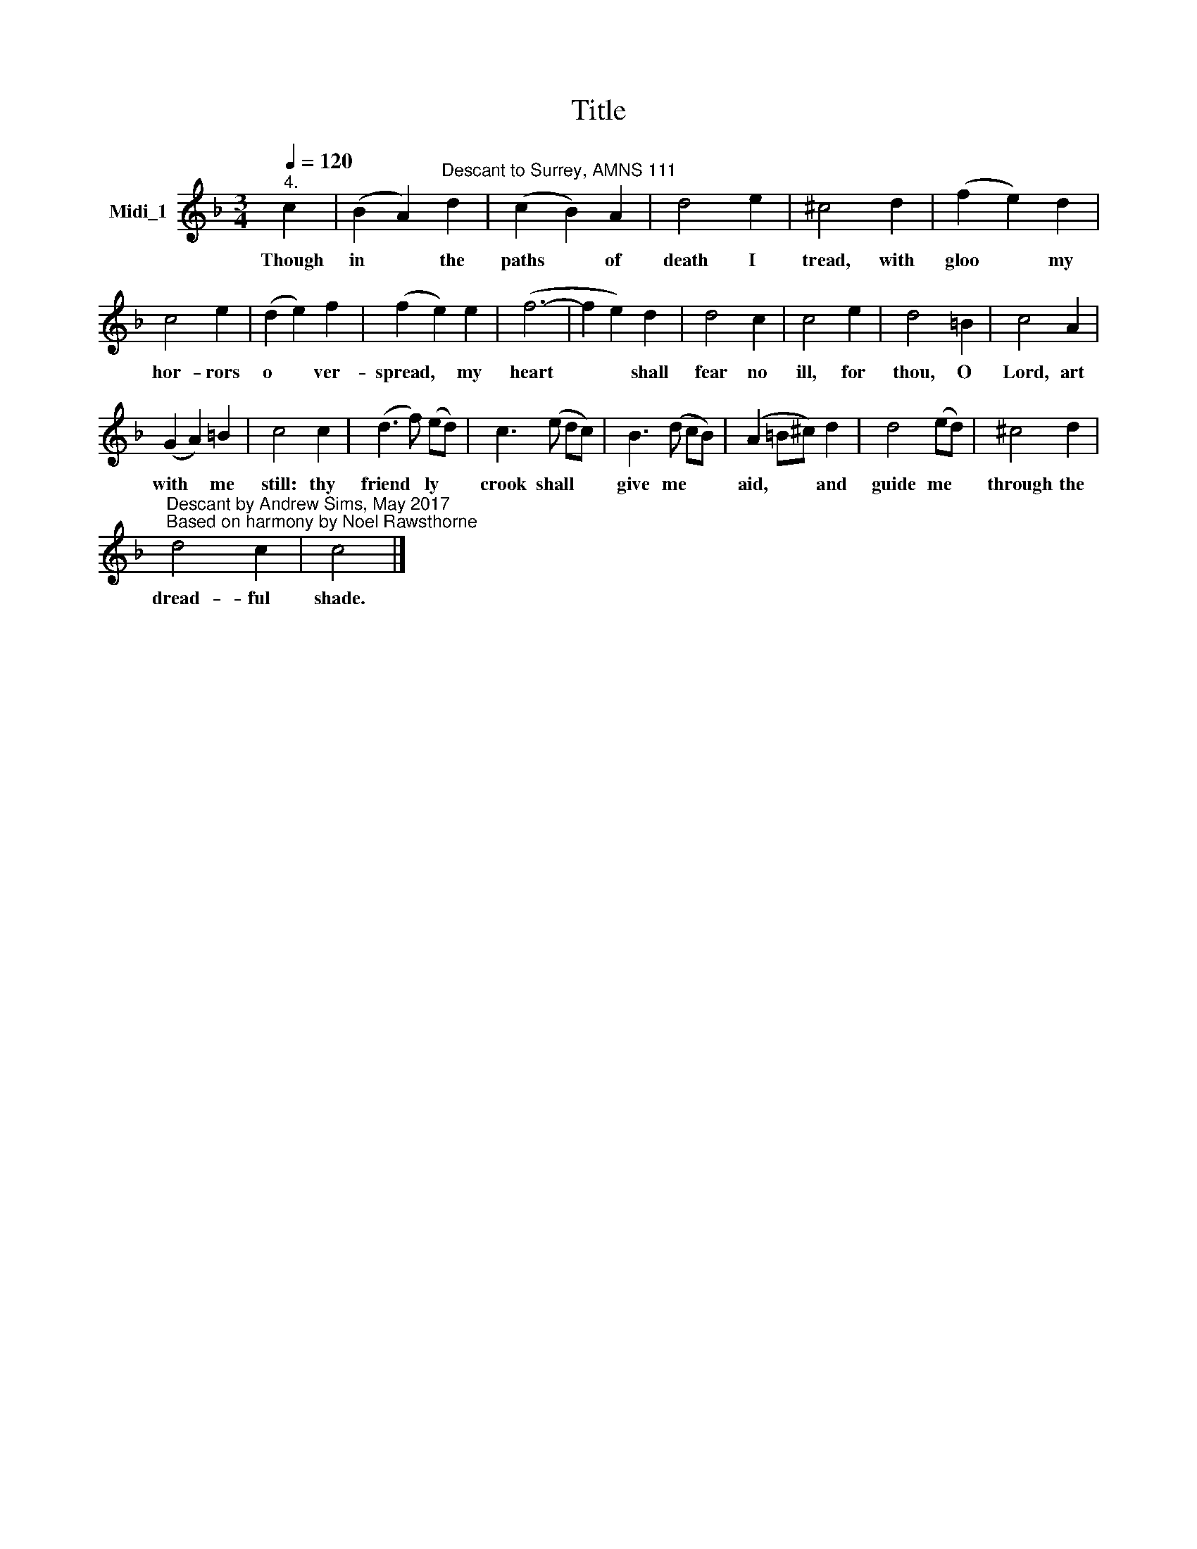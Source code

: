 X:1
T:Title
L:1/8
Q:1/4=120
M:3/4
K:F
V:1 treble nm="Midi_1"
V:1
"^4." c2 | (B2 A2)"^Descant to Surrey, AMNS 111" d2 | (c2 B2) A2 | d4 e2 | ^c4 d2 | (f2 e2) d2 | %6
w: Though|in * the|paths * of|death I|tread, with|gloo * my|
 c4 e2 | (d2 e2) f2 | (f2 e2) e2 | (f6- | f2 e2) d2 | d4 c2 | c4 e2 | d4 =B2 | c4 A2 | %15
w: hor- rors|o * ver-|spread, * my|heart|* * shall|fear no|ill, for|thou, O|Lord, art|
 (G2 A2) =B2 | c4 c2 | (d3 f) (ed) | c3 (e dc) | B3 (d cB) | (A2 =B^c) d2 | d4 (ed) | ^c4 d2 | %23
w: with * me|still: thy|friend * ly *|crook shall * *|give me * *|aid, * * and|guide me *|through the|
"^Descant by Andrew Sims, May 2017\nBased on harmony by Noel Rawsthorne" d4 c2 | c4 |] %25
w: dread- ful|shade.|

